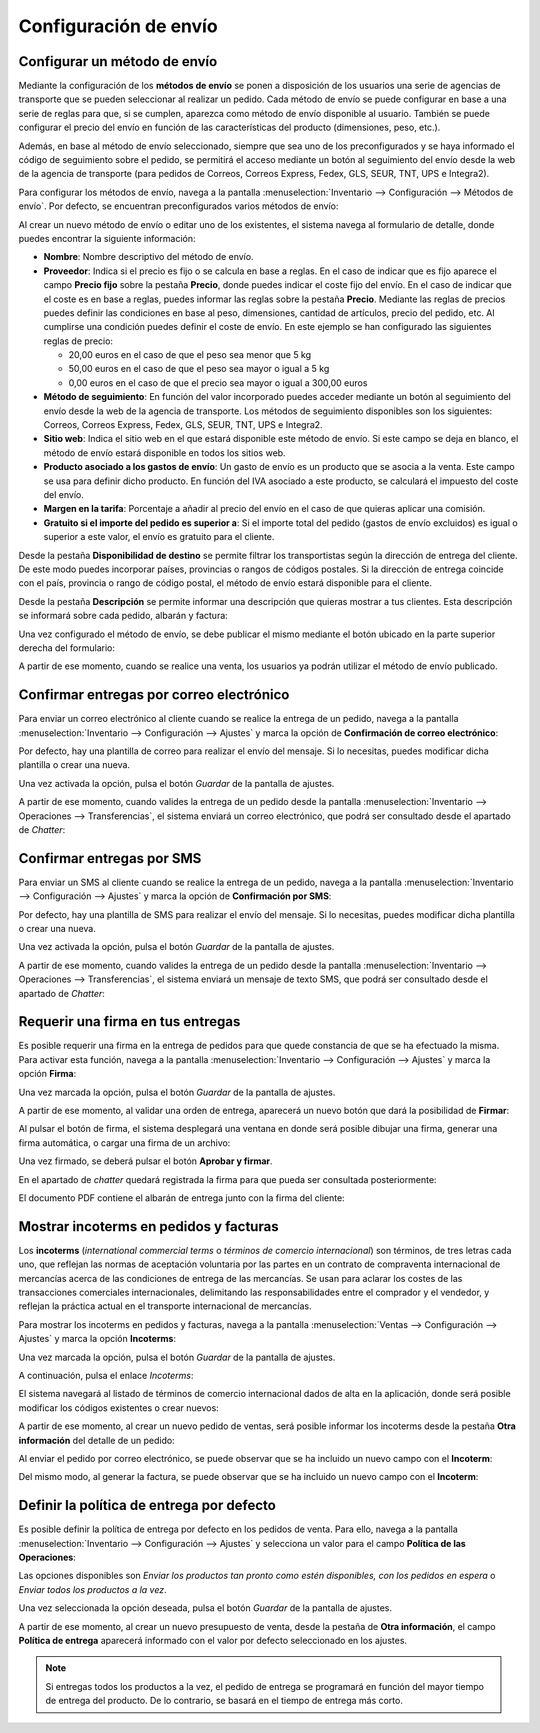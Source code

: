 ======================
Configuración de envío
======================

.. _inventario/envio/configurar_metodo_envio:

Configurar un método de envío
=============================

Mediante la configuración de los **métodos de envío** se ponen a disposición de los usuarios una serie de agencias de
transporte que se pueden seleccionar al realizar un pedido. Cada método de envío se puede configurar en base a una serie
de reglas para que, si se cumplen, aparezca como método de envío disponible al usuario. También se puede configurar el
precio del envío en función de las características del producto (dimensiones, peso, etc.).

Además, en base al método de envío seleccionado, siempre que sea uno de los preconfigurados y se haya informado el
código de seguimiento sobre el pedido, se permitirá el acceso mediante un botón al seguimiento del envío desde la web
de la agencia de transporte (para pedidos de Correos, Correos Express, Fedex, GLS, SEUR, TNT, UPS e Integra2).

Para configurar los métodos de envío, navega a la pantalla :menuselection:`Inventario --> Configuración --> Métodos de envío`.
Por defecto, se encuentran preconfigurados varios métodos de envío:

.. image:: configuracion/listado-metodos-envio.png
   :align: center
   :alt: Listado de métodos de envío

Al crear un nuevo método de envío o editar uno de los existentes, el sistema navega al formulario de detalle, donde
puedes encontrar la siguiente información:

.. image:: configuracion/detalle-metodos-envio.png
   :align: center
   :alt: Formulario de detalle de métodos de envío

-  **Nombre**: Nombre descriptivo del método de envío.

-  **Proveedor**: Indica si el precio es fijo o se calcula en base a reglas. En el caso de indicar que es fijo aparece el
   campo **Precio fijo** sobre la pestaña **Precio**, donde puedes indicar el coste fijo del envío. En el caso de indicar
   que el coste es en base a reglas, puedes informar las reglas sobre la pestaña **Precio**. Mediante las reglas de precios
   puedes definir las condiciones en base al peso, dimensiones, cantidad de artículos, precio del pedido, etc. Al cumplirse
   una condición puedes definir el coste de envío. En este ejemplo se han configurado las siguientes reglas de precio:

   -  20,00 euros en el caso de que el peso sea menor que 5 kg

   -  50,00 euros en el caso de que el peso sea mayor o igual a 5 kg

   -  0,00 euros en el caso de que el precio sea mayor o igual a 300,00 euros

-  **Método de seguimiento**: En función del valor incorporado puedes acceder mediante un botón al seguimiento del envío
   desde la web de la agencia de transporte. Los métodos de seguimiento disponibles son los siguientes: Correos, Correos
   Express, Fedex, GLS, SEUR, TNT, UPS e Integra2.

-  **Sitio web**: Indica el sitio web en el que estará disponible este método de envío. Si este campo se deja en blanco,
   el método de envío estará disponible en todos los sitios web.

-  **Producto asociado a los gastos de envío**: Un gasto de envío es un producto que se asocia a la venta. Este campo se
   usa para definir dicho producto. En función del IVA asociado a este producto, se calculará el impuesto del coste del envío.

-  **Margen en la tarifa**: Porcentaje a añadir al precio del envío en el caso de que quieras aplicar una comisión.

-  **Gratuito si el importe del pedido es superior a**: Si el importe total del pedido (gastos de envío excluidos) es
   igual o superior a este valor, el envío es gratuito para el cliente.

Desde la pestaña **Disponibilidad de destino** se permite filtrar los transportistas según la dirección de entrega del
cliente. De este modo puedes incorporar países, provincias o rangos de códigos postales. Si la dirección de entrega
coincide con el país, provincia o rango de código postal, el método de envío estará disponible para el cliente.

.. image:: configuracion/disponibilidad-metodos-envio.png
   :align: center
   :alt: Disponibilidad de destino de métodos de envío

Desde la pestaña **Descripción** se permite informar una descripción que quieras mostrar a tus clientes. Esta descripción
se informará sobre cada pedido, albarán y factura:

.. image:: configuracion/descripcion-metodos-envio.png
   :align: center
   :alt: Descripción de métodos de envío

Una vez configurado el método de envío, se debe publicar el mismo mediante el botón ubicado en la parte superior derecha
del formulario:

.. image:: configuracion/publicar-metodos-envio.png
   :align: center
   :alt: Publicar métodos de envío

A partir de ese momento, cuando se realice una venta, los usuarios ya podrán utilizar el método de envío publicado.

.. seealso::
   * :ref:`inventario/envio/facturar_coste_envio`
   * :ref:`inventario/envio/informar_codigo_seguimiento`

Confirmar entregas por correo electrónico
=========================================

Para enviar un correo electrónico al cliente cuando se realice la entrega de un pedido, navega a la pantalla
:menuselection:`Inventario --> Configuración --> Ajustes` y marca la opción de **Confirmación de correo electrónico**:

.. image:: configuracion/confirmacion-por-correo.png
   :align: center
   :alt: Confirmar entregas por correo electrónico

Por defecto, hay una plantilla de correo para realizar el envío del mensaje. Si lo necesitas, puedes modificar dicha
plantilla o crear una nueva.

Una vez activada la opción, pulsa el botón *Guardar* de la pantalla de ajustes.

A partir de ese momento, cuando valides la entrega de un pedido desde la pantalla :menuselection:`Inventario --> Operaciones --> Transferencias`,
el sistema enviará un correo electrónico, que podrá ser consultado desde el apartado de *Chatter*:

.. image:: configuracion/confirmacion-por-correo-2.png
   :align: center
   :alt: Confirmar entregas por correo electrónico (2)

.. seealso::
   * :doc:`../../../varios/correo_electronico/enviar_correos`

.. _inventario/envio/confirmar_entregas_sms:

Confirmar entregas por SMS
==========================

Para enviar un SMS al cliente cuando se realice la entrega de un pedido, navega a la pantalla
:menuselection:`Inventario --> Configuración --> Ajustes` y marca la opción de **Confirmación por SMS**:

.. image:: configuracion/confirmacion-por-sms.png
   :align: center
   :alt: Confirmar entregas por SMS

Por defecto, hay una plantilla de SMS para realizar el envío del mensaje. Si lo necesitas, puedes modificar dicha
plantilla o crear una nueva.

Una vez activada la opción, pulsa el botón *Guardar* de la pantalla de ajustes.

A partir de ese momento, cuando valides la entrega de un pedido desde la pantalla :menuselection:`Inventario --> Operaciones --> Transferencias`,
el sistema enviará un mensaje de texto SMS, que podrá ser consultado desde el apartado de *Chatter*:

.. image:: configuracion/confirmacion-por-sms-2.png
   :align: center
   :alt: Confirmar entregas por SMS (2)

.. seealso::
   * :doc:`../../../varios/sms`

Requerir una firma en tus entregas
==================================

Es posible requerir una firma en la entrega de pedidos para que quede constancia de que se ha efectuado la misma. Para
activar esta función, navega a la pantalla :menuselection:`Inventario --> Configuración --> Ajustes` y marca la opción
**Firma**:

.. image:: configuracion/firma-entregas.png
   :align: center
   :alt: Requerir una firma en tus entregas

Una vez marcada la opción, pulsa el botón *Guardar* de la pantalla de ajustes.

A partir de ese momento, al validar una orden de entrega, aparecerá un nuevo botón que dará la posibilidad de **Firmar**:

.. image:: configuracion/firma-entregas-2.png
   :align: center
   :alt: Requerir una firma en tus entregas (2)

Al pulsar el botón de firma, el sistema desplegará una ventana en donde será posible dibujar una firma, generar una firma
automática, o cargar una firma de un archivo:

.. image:: configuracion/firma-entregas-3.png
   :align: center
   :alt: Requerir una firma en tus entregas (3)

Una vez firmado, se deberá pulsar el botón **Aprobar y firmar**.

En el apartado de *chatter* quedará registrada la firma para que pueda ser consultada posteriormente:

.. image:: configuracion/firma-entregas-4.png
   :align: center
   :alt: Requerir una firma en tus entregas (4)

El documento PDF contiene el albarán de entrega junto con la firma del cliente:

.. image:: configuracion/firma-entregas-5.png
   :align: center
   :alt: Requerir una firma en tus entregas (5)

Mostrar incoterms en pedidos y facturas
=======================================

Los **incoterms** (*international commercial terms* o *términos de comercio internacional*) son términos, de tres letras
cada uno, que reflejan las normas de aceptación voluntaria por las partes en un contrato de compraventa internacional de
mercancías acerca de las condiciones de entrega de las mercancías. Se usan para aclarar los costes de las transacciones
comerciales internacionales, delimitando las responsabilidades entre el comprador y el vendedor, y reflejan la práctica
actual en el transporte internacional de mercancías.

Para mostrar los incoterms en pedidos y facturas, navega a la pantalla :menuselection:`Ventas --> Configuración --> Ajustes`
y marca la opción **Incoterms**:

.. image:: configuracion/incoterms.png
   :align: center
   :alt: Mostrar incoterms en pedidos y facturas

Una vez marcada la opción, pulsa el botón *Guardar* de la pantalla de ajustes.

A continuación, pulsa el enlace *Incoterms*:

.. image:: configuracion/incoterms-2.png
   :align: center
   :alt: Mostrar incoterms en pedidos y facturas (2)

El sistema navegará al listado de términos de comercio internacional dados de alta en la aplicación, donde será posible
modificar los códigos existentes o crear nuevos:

.. image:: configuracion/incoterms-3.png
   :align: center
   :alt: Mostrar incoterms en pedidos y facturas (3)

A partir de ese momento, al crear un nuevo pedido de ventas, será posible informar los incoterms desde la pestaña
**Otra información** del detalle de un pedido:

.. image:: configuracion/incoterms-4.png
   :align: center
   :alt: Mostrar incoterms en pedidos y facturas (4)

Al enviar el pedido por correo electrónico, se puede observar que se ha incluido un nuevo campo con el **Incoterm**:

.. image:: configuracion/incoterms-5.png
   :align: center
   :alt: Mostrar incoterms en pedidos y facturas (5)

Del mismo modo, al generar la factura, se puede observar que se ha incluido un nuevo campo con el **Incoterm**:

.. image:: configuracion/incoterms-6.png
   :align: center
   :alt: Mostrar incoterms en pedidos y facturas (6)

Definir la política de entrega por defecto
==========================================

Es posible definir la política de entrega por defecto en los pedidos de venta. Para ello, navega a la pantalla
:menuselection:`Inventario --> Configuración --> Ajustes` y selecciona un valor para el campo **Política de las Operaciones**:

.. image:: configuracion/politica-operaciones.png
   :align: center
   :alt: Definir la política de entrega por defecto

Las opciones disponibles son *Enviar los productos tan pronto como estén disponibles, con los pedidos en espera* o
*Enviar todos los productos a la vez*.

Una vez seleccionada la opción deseada, pulsa el botón *Guardar* de la pantalla de ajustes.

A partir de ese momento, al crear un nuevo presupuesto de venta, desde la pestaña de **Otra información**, el campo
**Política de entrega** aparecerá informado con el valor por defecto seleccionado en los ajustes.

.. image:: configuracion/politica-operaciones-2.png
   :align: center
   :alt: Definir la política de entrega por defecto (2)

.. note::
   Si entregas todos los productos a la vez, el pedido de entrega se programará en función del mayor tiempo de entrega
   del producto. De lo contrario, se basará en el tiempo de entrega más corto.